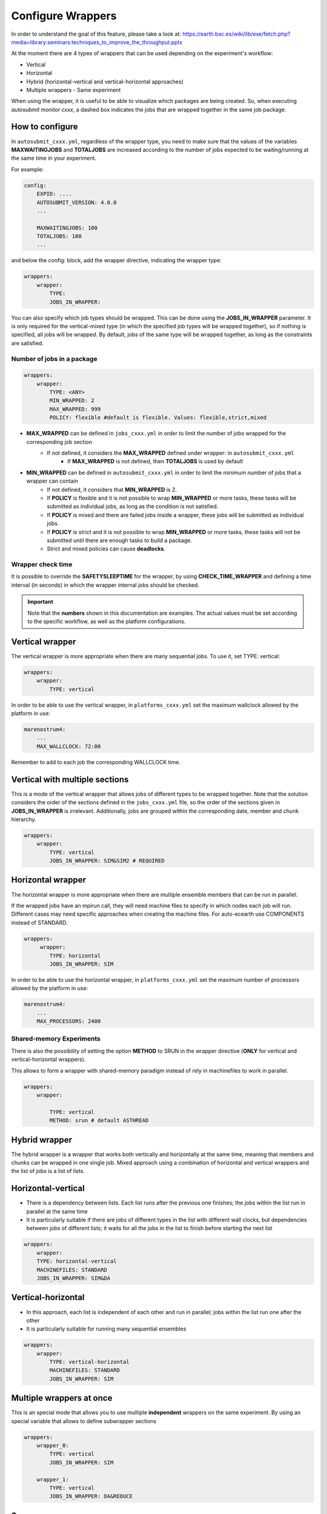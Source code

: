 Configure Wrappers
==================

In order to understand the goal of this feature, please take a look at: https://earth.bsc.es/wiki/lib/exe/fetch.php?media=library:seminars:techniques_to_improve_the_throughput.pptx

At the moment there are 4 types of wrappers that can be used depending on the experiment's workflow:

* Vertical
* Horizontal
* Hybrid (horizontal-vertical and vertical-horizontal approaches)
* Multiple wrappers - Same experiment

When using the wrapper, it is useful to be able to visualize which packages are being created.
So, when executing *autosubmit monitor cxxx*, a dashed box indicates the jobs that are wrapped together in the same job package.

How to configure
----------------

In ``autosubmit_cxxx.yml``, regardless of the wrapper type, you need to make sure that the values of the variables **MAXWAITINGJOBS** and **TOTALJOBS** are increased according to the number of jobs expected to be waiting/running at the same time in your experiment.

For example:

.. code-block:: yaml

    config:
        EXPID: ....
        AUTOSUBMIT_VERSION: 4.0.0
        ...

        MAXWAITINGJOBS: 100
        TOTALJOBS: 100
        ...

and below the config: block, add the wrapper directive, indicating the wrapper type:

.. code-block:: yaml

    wrappers:
        wrapper:
            TYPE:
            JOBS_IN_WRAPPER:

You can also specify which job types should be wrapped. This can be done using the **JOBS_IN_WRAPPER** parameter.
It is only required for the vertical-mixed type (in which the specified job types will be wrapped together), so if nothing is specified, all jobs will be wrapped.
By default, jobs of the same type will be wrapped together, as long as the constraints are satisfied.

Number of jobs in a package
~~~~~~~~~~~~~~~~~~~~~~~~~~~

.. code-block:: yaml

    wrappers:
        wrapper:
            TYPE: <ANY>
            MIN_WRAPPED: 2
            MAX_WRAPPED: 999
            POLICY: flexible #default is flexible. Values: flexible,strict,mixed


- **MAX_WRAPPED** can be defined in ``jobs_cxxx.yml`` in order to limit the number of jobs wrapped for the corresponding job section
    - If not defined, it considers the **MAX_WRAPPED** defined under wrapper: in ``autosubmit_cxxx.yml``
        - If **MAX_WRAPPED** is not defined, then **TOTALJOBS** is used by default
- **MIN_WRAPPED** can be defined in ``autosubmit_cxxx.yml`` in order to limit the minimum number of jobs that a wrapper can contain
    - If not defined, it considers that **MIN_WRAPPED** is 2.
    - If **POLICY** is flexible and it is not possible to wrap **MIN_WRAPPED** or more tasks, these tasks will be submitted as individual jobs, as long as the condition is not satisfied.
    - If **POLICY** is mixed and there are failed jobs inside a wrapper, these jobs will be submitted as individual jobs.
    - If **POLICY** is strict and it is not possible to wrap **MIN_WRAPPED** or more tasks, these tasks will not be submitted until there are enough tasks to build a package.
    - Strict and mixed policies can cause **deadlocks**.


Wrapper check time
~~~~~~~~~~~~~~~~~~

It is possible to override the **SAFETYSLEEPTIME** for the wrapper, by using **CHECK_TIME_WRAPPER** and defining a time interval (in seconds) in which the wrapper internal jobs should be checked.

.. important::  Note that the **numbers** shown in this documentation are examples. The actual values must be set according to the specific workflow, as well as the platform configurations.

Vertical wrapper
----------------

The vertical wrapper is more appropriate when there are many sequential jobs. To use it, set TYPE: vertical:

.. code-block:: yaml

    wrappers:
        wrapper:
            TYPE: vertical

In order to be able to use the vertical wrapper, in ``platforms_cxxx.yml`` set the maximum wallclock allowed by the platform in use:

.. code-block:: yaml

    marenostrum4:
        ...
        MAX_WALLCLOCK: 72:00

Remember to add to each job the corresponding WALLCLOCK time.

Vertical with multiple sections
-------------------------------

This is a mode of the vertical wrapper that allows jobs of different types to be wrapped together.
Note that the solution considers the order of the sections defined in the ``jobs_cxxx.yml`` file, so the order of the sections given in **JOBS_IN_WRAPPER** is irrelevant.
Additionally, jobs are grouped within the corresponding date, member and chunk hierarchy.

.. code-block:: yaml

    wrappers:
        wrapper:
            TYPE: vertical
            JOBS_IN_WRAPPER: SIM&SIM2 # REQUIRED

.. figure:: fig/vertical-mixed.png
   :name: vertical-mixed
   :width: 100%
   :align: center
   :alt: vertical-mixed wrapper

Horizontal wrapper
------------------

The horizontal wrapper is more appropriate when there are multiple ensemble members that can be run in parallel.

If the wrapped jobs have an mpirun call, they will need machine files to specify in which nodes each job will run.
Different cases may need specific approaches when creating the machine files. For auto-ecearth use COMPONENTS instead of STANDARD.

.. code-block:: yaml

   wrappers:
        wrapper:
           TYPE: horizontal
           JOBS_IN_WRAPPER: SIM



In order to be able to use the horizontal wrapper, in ``platforms_cxxx.yml`` set the maximum number of processors allowed by the platform in use:

.. code-block:: yaml

    marenostrum4:
        ...
        MAX_PROCESSORS: 2400

.. figure:: fig/horizontal_remote.png
   :name: horizontal_remote
   :width: 60%
   :align: center
   :alt: horizontally wrapped jobs

Shared-memory Experiments
~~~~~~~~~~~~~~~~~~~~~~~~~

There is also the possibility of setting the option **METHOD** to SRUN in the wrapper directive (**ONLY** for vertical and vertical-horizontal wrappers).

This allows to form a wrapper with shared-memory paradigm instead of rely in machinefiles to work in parallel.

.. code-block:: yaml

    wrappers:
        wrapper:

            TYPE: vertical
            METHOD: srun # default ASTHREAD

Hybrid wrapper
--------------

The hybrid wrapper is a wrapper that works both vertically and horizontally at the same time, meaning that members and chunks can be wrapped in one single job.
Mixed approach using a combination of horizontal and vertical wrappers and the list of jobs is a list of lists.

Horizontal-vertical
-------------------

- There is a dependency between lists. Each list runs after the previous one finishes; the jobs within the list run in parallel at the same time
- It is particularly suitable if there are jobs of different types in the list with different wall clocks, but dependencies between jobs of different lists; it waits for all the jobs in the list to finish before starting the next list


.. code-block:: yaml

    wrappers:
        wrapper:
        TYPE: horizontal-vertical
        MACHINEFILES: STANDARD
        JOBS_IN_WRAPPER: SIM&DA

.. figure:: fig/dasim.png
   :name: wrapper_horizontal_vertical
   :width: 100%
   :align: center
   :alt: hybrid wrapper


Vertical-horizontal
-------------------

- In this approach, each list is independent of each other and run in parallel; jobs within the list run one after the other
- It is particularly suitable for running many sequential ensembles


.. code-block:: yaml

    wrappers:
        wrapper:
            TYPE: vertical-horizontal
            MACHINEFILES: STANDARD
            JOBS_IN_WRAPPER: SIM

.. figure:: fig/vertical-horizontal.png
   :name: wrapper_vertical_horizontal
   :width: 100%
   :align: center
   :alt: hybrid wrapper

Multiple wrappers at once
-------------------------

This is an special mode that allows you to use multiple **independent** wrappers on the same experiment. By using an special variable that allows to define subwrapper sections

.. code-block:: yaml

    wrappers:
        wrapper_0:
            TYPE: vertical
            JOBS_IN_WRAPPER: SIM

        wrapper_1:
            TYPE: vertical
            JOBS_IN_WRAPPER: DA&REDUCE

.. figure:: fig/multiple_wrappers.png
   :name:
   :width: 100%
   :align: center
   :alt: multi wrapper

Summary
-------

In `autosubmit_cxxx.yml`:

.. code-block:: YAML

    # Basic Configuration of wrapper
    #TYPE: {vertical,horizontal,horizontal-vertical,vertical-horizontal} # REQUIRED
    # JOBS_IN_WRAPPER: Sections that should be wrapped together ex SIM
    # METHOD: Select between MACHINESFILES or Shared-Memory.
    # MIN_WRAPPED set the minim  number of jobs that should be included in the wrapper. DEFAULT: 2
    # MAX_WRAPPED set the maxim  number of jobs that should be included in the wrapper. DEFAULT: TOTALJOBS
    # Policy: Select the behaviour of the inner jobs Strict/Flexible/Mixed
    # EXTEND_WALLCLOCK: Allows to extend the wallclock by the max wallclock of the horizontal package (max inner job). Values are integer units (0,1,2)
    # RETRIALS: Enables a retrial mechanism for vertical wrappers, or default retrial mechanism for the other wrappers

    wrapperS:
        wrapper:
            TYPE: Vertical #REQUIRED
            JOBS_IN_WRAPPER: SIM # Job types (as defined in jobs_cxxx.yml) separated by space. REQUIRED only if vertical-mixed
            MIN_WRAPPED: 2
            MAX_WRAPPED: 9999 # OPTIONAL. Integer value, overrides TOTALJOBS
            CHECK_TIME_WRAPPER: # OPTIONAL. Time in seconds, overrides SAFETYSLEEPTIME
            POLICY: flexible # OPTIONAL, Wrapper policy, mixed, flexible, strict
            QUEUE: bsc_es # If not specified, queue will be the same of the first SECTION specified on JOBS_IN_WRAPPER
            #EXPORT: Allows to run an env script or load some modules before running this wrapper. # If not specified, export value will be the same of the first SECTION specified on JOBS_IN_WRAPPER

In `platforms_cxxx.yml`:

.. code-block:: yaml

    marenostrum4:
        ...
        MAX_WALLCLOCK:
        MAX_PROCESSORS:
        PROCESSORS_PER_NODE: 48
